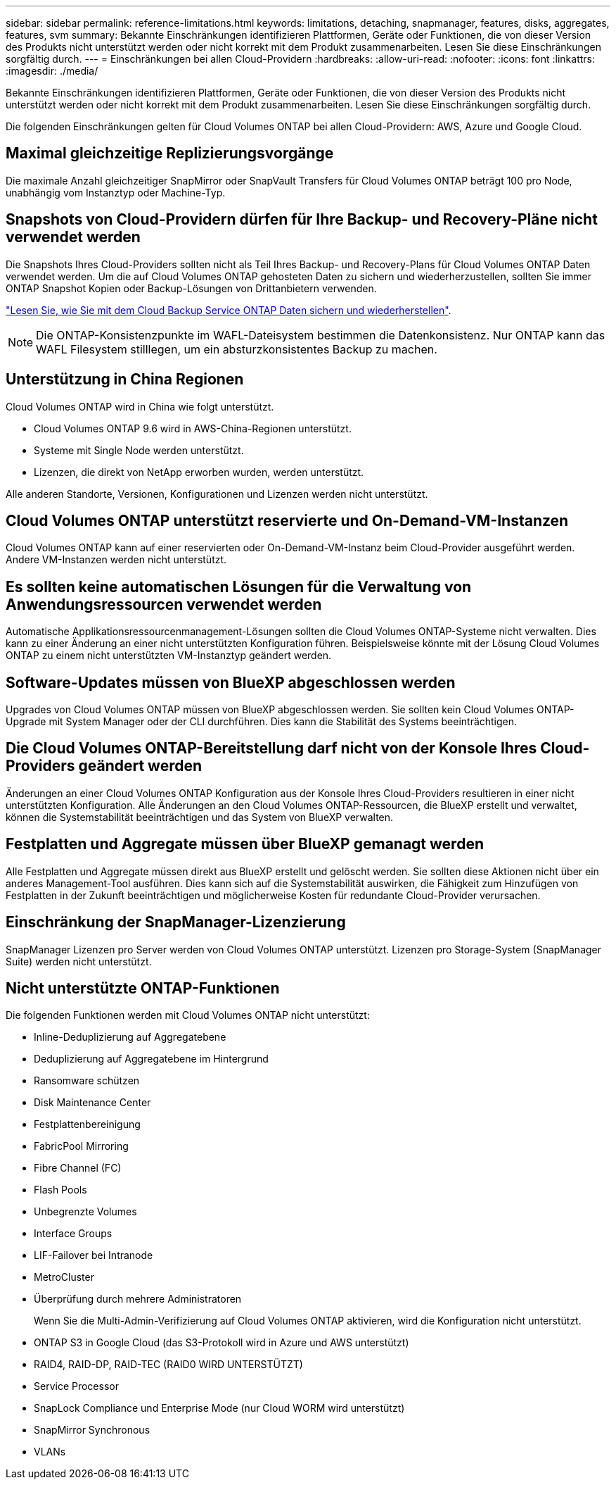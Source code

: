 ---
sidebar: sidebar 
permalink: reference-limitations.html 
keywords: limitations, detaching, snapmanager, features, disks, aggregates, features, svm 
summary: Bekannte Einschränkungen identifizieren Plattformen, Geräte oder Funktionen, die von dieser Version des Produkts nicht unterstützt werden oder nicht korrekt mit dem Produkt zusammenarbeiten. Lesen Sie diese Einschränkungen sorgfältig durch. 
---
= Einschränkungen bei allen Cloud-Providern
:hardbreaks:
:allow-uri-read: 
:nofooter: 
:icons: font
:linkattrs: 
:imagesdir: ./media/


[role="lead"]
Bekannte Einschränkungen identifizieren Plattformen, Geräte oder Funktionen, die von dieser Version des Produkts nicht unterstützt werden oder nicht korrekt mit dem Produkt zusammenarbeiten. Lesen Sie diese Einschränkungen sorgfältig durch.

Die folgenden Einschränkungen gelten für Cloud Volumes ONTAP bei allen Cloud-Providern: AWS, Azure und Google Cloud.



== Maximal gleichzeitige Replizierungsvorgänge

Die maximale Anzahl gleichzeitiger SnapMirror oder SnapVault Transfers für Cloud Volumes ONTAP beträgt 100 pro Node, unabhängig vom Instanztyp oder Machine-Typ.



== Snapshots von Cloud-Providern dürfen für Ihre Backup- und Recovery-Pläne nicht verwendet werden

Die Snapshots Ihres Cloud-Providers sollten nicht als Teil Ihres Backup- und Recovery-Plans für Cloud Volumes ONTAP Daten verwendet werden. Um die auf Cloud Volumes ONTAP gehosteten Daten zu sichern und wiederherzustellen, sollten Sie immer ONTAP Snapshot Kopien oder Backup-Lösungen von Drittanbietern verwenden.

https://docs.netapp.com/us-en/cloud-manager-backup-restore/concept-backup-to-cloud.html["Lesen Sie, wie Sie mit dem Cloud Backup Service ONTAP Daten sichern und wiederherstellen"^].


NOTE: Die ONTAP-Konsistenzpunkte im WAFL-Dateisystem bestimmen die Datenkonsistenz. Nur ONTAP kann das WAFL Filesystem stilllegen, um ein absturzkonsistentes Backup zu machen.



== Unterstützung in China Regionen

Cloud Volumes ONTAP wird in China wie folgt unterstützt.

* Cloud Volumes ONTAP 9.6 wird in AWS-China-Regionen unterstützt.
* Systeme mit Single Node werden unterstützt.
* Lizenzen, die direkt von NetApp erworben wurden, werden unterstützt.


Alle anderen Standorte, Versionen, Konfigurationen und Lizenzen werden nicht unterstützt.



== Cloud Volumes ONTAP unterstützt reservierte und On-Demand-VM-Instanzen

Cloud Volumes ONTAP kann auf einer reservierten oder On-Demand-VM-Instanz beim Cloud-Provider ausgeführt werden. Andere VM-Instanzen werden nicht unterstützt.



== Es sollten keine automatischen Lösungen für die Verwaltung von Anwendungsressourcen verwendet werden

Automatische Applikationsressourcenmanagement-Lösungen sollten die Cloud Volumes ONTAP-Systeme nicht verwalten. Dies kann zu einer Änderung an einer nicht unterstützten Konfiguration führen. Beispielsweise könnte mit der Lösung Cloud Volumes ONTAP zu einem nicht unterstützten VM-Instanztyp geändert werden.



== Software-Updates müssen von BlueXP abgeschlossen werden

Upgrades von Cloud Volumes ONTAP müssen von BlueXP abgeschlossen werden. Sie sollten kein Cloud Volumes ONTAP-Upgrade mit System Manager oder der CLI durchführen. Dies kann die Stabilität des Systems beeinträchtigen.



== Die Cloud Volumes ONTAP-Bereitstellung darf nicht von der Konsole Ihres Cloud-Providers geändert werden

Änderungen an einer Cloud Volumes ONTAP Konfiguration aus der Konsole Ihres Cloud-Providers resultieren in einer nicht unterstützten Konfiguration. Alle Änderungen an den Cloud Volumes ONTAP-Ressourcen, die BlueXP erstellt und verwaltet, können die Systemstabilität beeinträchtigen und das System von BlueXP verwalten.



== Festplatten und Aggregate müssen über BlueXP gemanagt werden

Alle Festplatten und Aggregate müssen direkt aus BlueXP erstellt und gelöscht werden. Sie sollten diese Aktionen nicht über ein anderes Management-Tool ausführen. Dies kann sich auf die Systemstabilität auswirken, die Fähigkeit zum Hinzufügen von Festplatten in der Zukunft beeinträchtigen und möglicherweise Kosten für redundante Cloud-Provider verursachen.



== Einschränkung der SnapManager-Lizenzierung

SnapManager Lizenzen pro Server werden von Cloud Volumes ONTAP unterstützt. Lizenzen pro Storage-System (SnapManager Suite) werden nicht unterstützt.



== Nicht unterstützte ONTAP-Funktionen

Die folgenden Funktionen werden mit Cloud Volumes ONTAP nicht unterstützt:

* Inline-Deduplizierung auf Aggregatebene
* Deduplizierung auf Aggregatebene im Hintergrund
* Ransomware schützen
* Disk Maintenance Center
* Festplattenbereinigung
* FabricPool Mirroring
* Fibre Channel (FC)
* Flash Pools
* Unbegrenzte Volumes
* Interface Groups
* LIF-Failover bei Intranode
* MetroCluster
* Überprüfung durch mehrere Administratoren
+
Wenn Sie die Multi-Admin-Verifizierung auf Cloud Volumes ONTAP aktivieren, wird die Konfiguration nicht unterstützt.

* ONTAP S3 in Google Cloud (das S3-Protokoll wird in Azure und AWS unterstützt)
* RAID4, RAID-DP, RAID-TEC (RAID0 WIRD UNTERSTÜTZT)
* Service Processor
* SnapLock Compliance und Enterprise Mode (nur Cloud WORM wird unterstützt)
* SnapMirror Synchronous
* VLANs

